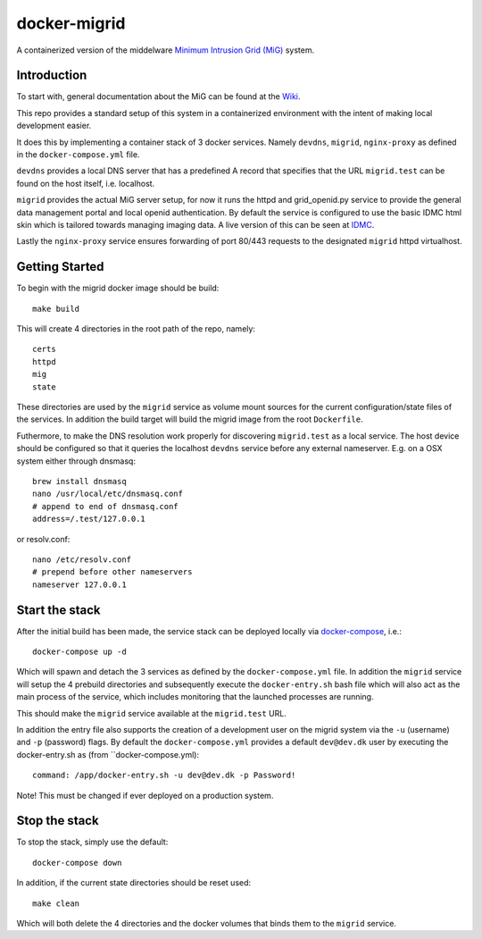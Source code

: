 =============
docker-migrid
=============

A containerized version of the middelware `Minimum Intrusion Grid (MiG) <https://sourceforge.net/projects/migrid/>`_ system.

------------
Introduction
------------

To start with, general documentation about the MiG
can be found at the `Wiki <https://sourceforge.net/p/migrid/wiki/WelcomePage/>`_.

This repo provides a standard setup of this system in a containerized environment
with the intent of making local development easier.

It does this by implementing a container stack of 3 docker services.
Namely ``devdns``, ``migrid``, ``nginx-proxy`` as defined in the ``docker-compose.yml`` file.

``devdns`` provides a local DNS server that has a predefined A record
that specifies that the URL ``migrid.test`` can be found on the host
itself, i.e. localhost.

``migrid`` provides the actual MiG server setup,
for now it runs the httpd and grid_openid.py service to provide the general
data management portal and local openid authentication. By default the service is
configured to use the basic IDMC html skin which is
tailored towards managing imaging data.
A live version of this can be seen at `IDMC <https://idmc.dk>`_.

Lastly the ``nginx-proxy`` service ensures forwarding of port 80/443 requests
to the designated ``migrid`` httpd virtualhost.

---------------
Getting Started
---------------

To begin with the migrid docker image should be build::

    make build


This will create 4 directories in the root path of the repo, namely::

    certs
    httpd
    mig
    state

These directories are used by the ``migrid`` service as volume mount sources
for the current configuration/state files of the services.
In addition the build target will build the migrid image from the root ``Dockerfile``.

Futhermore, to make the DNS resolution work properly for discovering ``migrid.test``
as a local service. The host device should be configured so that it queries the
localhost ``devdns`` service before any external nameserver.
E.g. on a OSX system either through dnsmasq::

    brew install dnsmasq
    nano /usr/local/etc/dnsmasq.conf
    # append to end of dnsmasq.conf
    address=/.test/127.0.0.1

or resolv.conf::

    nano /etc/resolv.conf
    # prepend before other nameservers
    nameserver 127.0.0.1


---------------
Start the stack
---------------

After the initial build has been made, the service stack can be deployed locally
via `docker-compose <https://docs.docker.com/compose/>`_, i.e.::

    docker-compose up -d

Which will spawn and detach the 3 services as defined by the ``docker-compose.yml`` file.
In addition the ``migrid`` service will setup the 4 prebuild directories
and subsequently execute the ``docker-entry.sh`` bash file which will also act
as the main process of the service, which includes monitoring that the
launched processes are running.

This should make the ``migrid`` service available at the ``migrid.test`` URL.

In addition the entry file also supports the creation of a development user
on the migrid system via the ``-u`` (username) and ``-p`` (password) flags.
By default the ``docker-compose.yml`` provides a default ``dev@dev.dk`` user by
executing the docker-entry.sh as (from ``docker-compose.yml)::

    command: /app/docker-entry.sh -u dev@dev.dk -p Password!

Note! This must be changed if ever deployed on a production system.

--------------
Stop the stack
--------------

To stop the stack, simply use the default::

    docker-compose down

In addition, if the current state directories should be reset used::

    make clean

Which will both delete the 4 directories and the docker volumes that binds
them to the ``migrid`` service.

